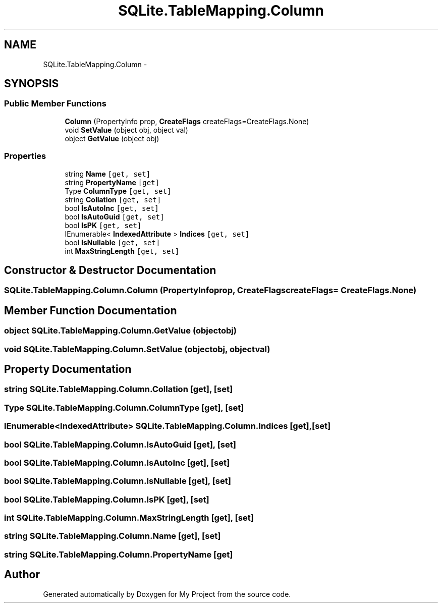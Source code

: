 .TH "SQLite.TableMapping.Column" 3 "Tue Jul 1 2014" "My Project" \" -*- nroff -*-
.ad l
.nh
.SH NAME
SQLite.TableMapping.Column \- 
.SH SYNOPSIS
.br
.PP
.SS "Public Member Functions"

.in +1c
.ti -1c
.RI "\fBColumn\fP (PropertyInfo prop, \fBCreateFlags\fP createFlags=CreateFlags\&.None)"
.br
.ti -1c
.RI "void \fBSetValue\fP (object obj, object val)"
.br
.ti -1c
.RI "object \fBGetValue\fP (object obj)"
.br
.in -1c
.SS "Properties"

.in +1c
.ti -1c
.RI "string \fBName\fP\fC [get, set]\fP"
.br
.ti -1c
.RI "string \fBPropertyName\fP\fC [get]\fP"
.br
.ti -1c
.RI "Type \fBColumnType\fP\fC [get, set]\fP"
.br
.ti -1c
.RI "string \fBCollation\fP\fC [get, set]\fP"
.br
.ti -1c
.RI "bool \fBIsAutoInc\fP\fC [get, set]\fP"
.br
.ti -1c
.RI "bool \fBIsAutoGuid\fP\fC [get, set]\fP"
.br
.ti -1c
.RI "bool \fBIsPK\fP\fC [get, set]\fP"
.br
.ti -1c
.RI "IEnumerable< \fBIndexedAttribute\fP > \fBIndices\fP\fC [get, set]\fP"
.br
.ti -1c
.RI "bool \fBIsNullable\fP\fC [get, set]\fP"
.br
.ti -1c
.RI "int \fBMaxStringLength\fP\fC [get, set]\fP"
.br
.in -1c
.SH "Constructor & Destructor Documentation"
.PP 
.SS "SQLite\&.TableMapping\&.Column\&.Column (PropertyInfoprop, \fBCreateFlags\fPcreateFlags = \fCCreateFlags\&.None\fP)"

.SH "Member Function Documentation"
.PP 
.SS "object SQLite\&.TableMapping\&.Column\&.GetValue (objectobj)"

.SS "void SQLite\&.TableMapping\&.Column\&.SetValue (objectobj, objectval)"

.SH "Property Documentation"
.PP 
.SS "string SQLite\&.TableMapping\&.Column\&.Collation\fC [get]\fP, \fC [set]\fP"

.SS "Type SQLite\&.TableMapping\&.Column\&.ColumnType\fC [get]\fP, \fC [set]\fP"

.SS "IEnumerable<\fBIndexedAttribute\fP> SQLite\&.TableMapping\&.Column\&.Indices\fC [get]\fP, \fC [set]\fP"

.SS "bool SQLite\&.TableMapping\&.Column\&.IsAutoGuid\fC [get]\fP, \fC [set]\fP"

.SS "bool SQLite\&.TableMapping\&.Column\&.IsAutoInc\fC [get]\fP, \fC [set]\fP"

.SS "bool SQLite\&.TableMapping\&.Column\&.IsNullable\fC [get]\fP, \fC [set]\fP"

.SS "bool SQLite\&.TableMapping\&.Column\&.IsPK\fC [get]\fP, \fC [set]\fP"

.SS "int SQLite\&.TableMapping\&.Column\&.MaxStringLength\fC [get]\fP, \fC [set]\fP"

.SS "string SQLite\&.TableMapping\&.Column\&.Name\fC [get]\fP, \fC [set]\fP"

.SS "string SQLite\&.TableMapping\&.Column\&.PropertyName\fC [get]\fP"


.SH "Author"
.PP 
Generated automatically by Doxygen for My Project from the source code\&.
